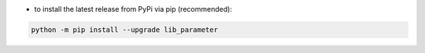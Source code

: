 - to install the latest release from PyPi via pip (recommended):

.. code-block::

    python -m pip install --upgrade lib_parameter
